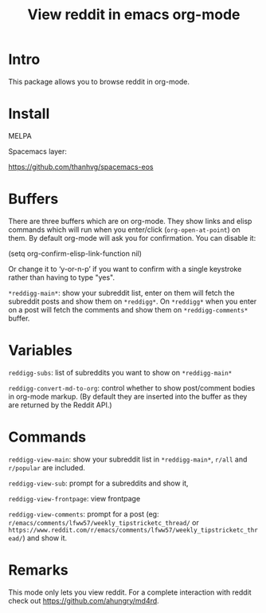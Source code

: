 #+STARTUP: content indent
#+title: View reddit in emacs org-mode

[[http://spacemacs.org][file:https://cdn.rawgit.com/syl20bnr/spacemacs/442d025779da2f62fc86c2082703697714db6514/assets/spacemacs-badge.svg]]

[[file:media/screenshot.png]]


[[file:media/screencast.gif]]

* Intro
This package allows you to browse reddit in org-mode.
* Install
MELPA

[[https://melpa.org/#/reddigg][file:https://melpa.org/packages/reddigg-badge.svg]]

Spacemacs layer:

https://github.com/thanhvg/spacemacs-eos

* Buffers
There are three buffers which are on org-mode. They show links and elisp
commands which will run when you enter/click (~org-open-at-point~) on them. By
default org-mode will ask you for confirmation. You can disable it:

#+begin_example elsip
(setq org-confirm-elisp-link-function nil)
#+end_example

Or change it to ‘y-or-n-p’ if you want to confirm with a single keystroke rather
than having to type "yes".

~*reddigg-main*~: show your subreddit list, enter on them will fetch the
subreddit posts and show them on ~*reddigg*~. On ~*reddigg*~ when you enter on a
post will fetch the comments and show them on ~*reddigg-comments*~ buffer.

* Variables
~reddigg-subs~: list of subreddits you want to show on ~*reddigg-main*~

~reddigg-convert-md-to-org~: control whether to show post/comment
bodies in org-mode markup. (By default they are inserted into the
buffer as they are returned by the Reddit API.)

* Commands
~reddigg-view-main~: show your subreddit list in ~*reddigg-main*~, ~r/all~ and
~r/popular~ are included.

~reddigg-view-sub~: prompt for a subreddits and show it,

~reddigg-view-frontpage~: view frontpage

~reddigg-view-comments~: prompt for a post (eg:
~r/emacs/comments/lfww57/weekly_tipstricketc_thread/~ or
~https://www.reddit.com/r/emacs/comments/lfww57/weekly_tipstricketc_thread/~) and
show it.
* Remarks
This mode only lets you view reddit. For a complete interaction with reddit check
out https://github.com/ahungry/md4rd.
